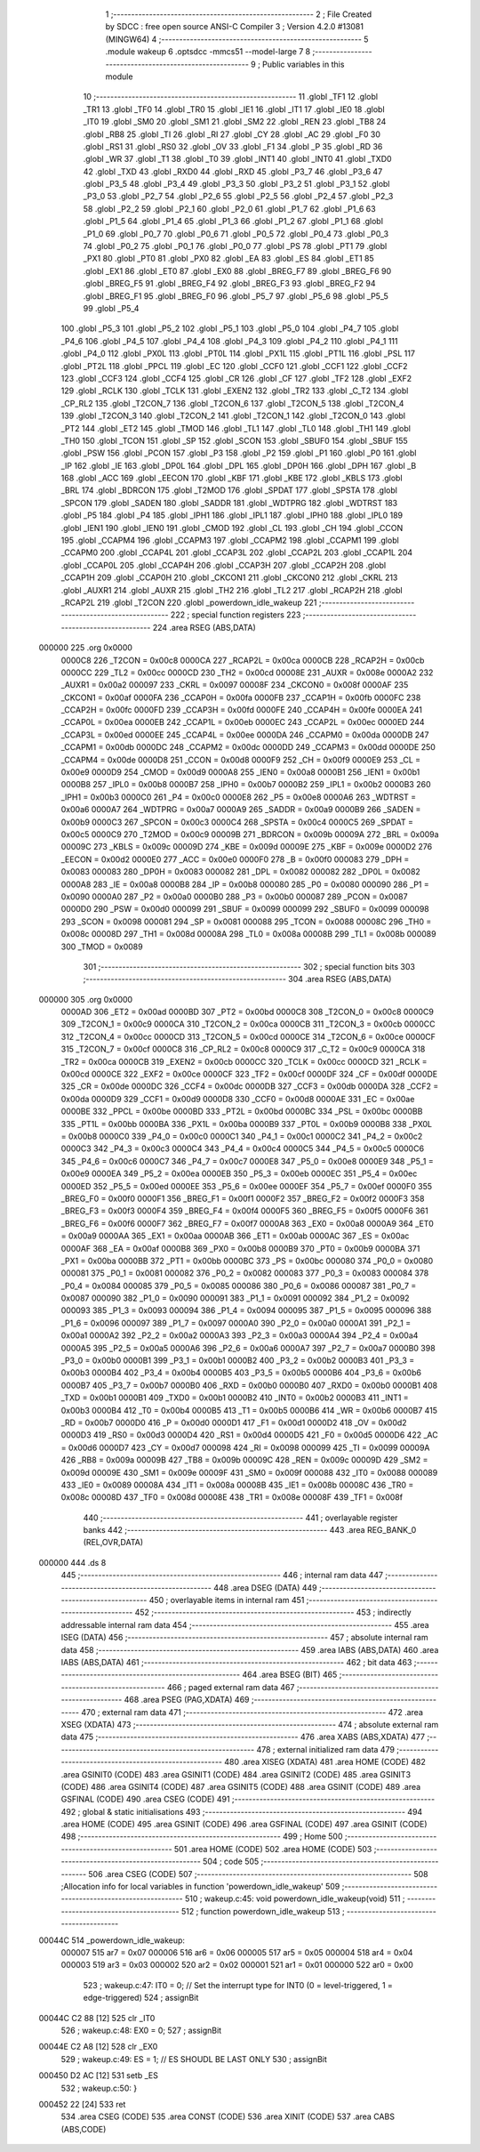                                       1 ;--------------------------------------------------------
                                      2 ; File Created by SDCC : free open source ANSI-C Compiler
                                      3 ; Version 4.2.0 #13081 (MINGW64)
                                      4 ;--------------------------------------------------------
                                      5 	.module wakeup
                                      6 	.optsdcc -mmcs51 --model-large
                                      7 	
                                      8 ;--------------------------------------------------------
                                      9 ; Public variables in this module
                                     10 ;--------------------------------------------------------
                                     11 	.globl _TF1
                                     12 	.globl _TR1
                                     13 	.globl _TF0
                                     14 	.globl _TR0
                                     15 	.globl _IE1
                                     16 	.globl _IT1
                                     17 	.globl _IE0
                                     18 	.globl _IT0
                                     19 	.globl _SM0
                                     20 	.globl _SM1
                                     21 	.globl _SM2
                                     22 	.globl _REN
                                     23 	.globl _TB8
                                     24 	.globl _RB8
                                     25 	.globl _TI
                                     26 	.globl _RI
                                     27 	.globl _CY
                                     28 	.globl _AC
                                     29 	.globl _F0
                                     30 	.globl _RS1
                                     31 	.globl _RS0
                                     32 	.globl _OV
                                     33 	.globl _F1
                                     34 	.globl _P
                                     35 	.globl _RD
                                     36 	.globl _WR
                                     37 	.globl _T1
                                     38 	.globl _T0
                                     39 	.globl _INT1
                                     40 	.globl _INT0
                                     41 	.globl _TXD0
                                     42 	.globl _TXD
                                     43 	.globl _RXD0
                                     44 	.globl _RXD
                                     45 	.globl _P3_7
                                     46 	.globl _P3_6
                                     47 	.globl _P3_5
                                     48 	.globl _P3_4
                                     49 	.globl _P3_3
                                     50 	.globl _P3_2
                                     51 	.globl _P3_1
                                     52 	.globl _P3_0
                                     53 	.globl _P2_7
                                     54 	.globl _P2_6
                                     55 	.globl _P2_5
                                     56 	.globl _P2_4
                                     57 	.globl _P2_3
                                     58 	.globl _P2_2
                                     59 	.globl _P2_1
                                     60 	.globl _P2_0
                                     61 	.globl _P1_7
                                     62 	.globl _P1_6
                                     63 	.globl _P1_5
                                     64 	.globl _P1_4
                                     65 	.globl _P1_3
                                     66 	.globl _P1_2
                                     67 	.globl _P1_1
                                     68 	.globl _P1_0
                                     69 	.globl _P0_7
                                     70 	.globl _P0_6
                                     71 	.globl _P0_5
                                     72 	.globl _P0_4
                                     73 	.globl _P0_3
                                     74 	.globl _P0_2
                                     75 	.globl _P0_1
                                     76 	.globl _P0_0
                                     77 	.globl _PS
                                     78 	.globl _PT1
                                     79 	.globl _PX1
                                     80 	.globl _PT0
                                     81 	.globl _PX0
                                     82 	.globl _EA
                                     83 	.globl _ES
                                     84 	.globl _ET1
                                     85 	.globl _EX1
                                     86 	.globl _ET0
                                     87 	.globl _EX0
                                     88 	.globl _BREG_F7
                                     89 	.globl _BREG_F6
                                     90 	.globl _BREG_F5
                                     91 	.globl _BREG_F4
                                     92 	.globl _BREG_F3
                                     93 	.globl _BREG_F2
                                     94 	.globl _BREG_F1
                                     95 	.globl _BREG_F0
                                     96 	.globl _P5_7
                                     97 	.globl _P5_6
                                     98 	.globl _P5_5
                                     99 	.globl _P5_4
                                    100 	.globl _P5_3
                                    101 	.globl _P5_2
                                    102 	.globl _P5_1
                                    103 	.globl _P5_0
                                    104 	.globl _P4_7
                                    105 	.globl _P4_6
                                    106 	.globl _P4_5
                                    107 	.globl _P4_4
                                    108 	.globl _P4_3
                                    109 	.globl _P4_2
                                    110 	.globl _P4_1
                                    111 	.globl _P4_0
                                    112 	.globl _PX0L
                                    113 	.globl _PT0L
                                    114 	.globl _PX1L
                                    115 	.globl _PT1L
                                    116 	.globl _PSL
                                    117 	.globl _PT2L
                                    118 	.globl _PPCL
                                    119 	.globl _EC
                                    120 	.globl _CCF0
                                    121 	.globl _CCF1
                                    122 	.globl _CCF2
                                    123 	.globl _CCF3
                                    124 	.globl _CCF4
                                    125 	.globl _CR
                                    126 	.globl _CF
                                    127 	.globl _TF2
                                    128 	.globl _EXF2
                                    129 	.globl _RCLK
                                    130 	.globl _TCLK
                                    131 	.globl _EXEN2
                                    132 	.globl _TR2
                                    133 	.globl _C_T2
                                    134 	.globl _CP_RL2
                                    135 	.globl _T2CON_7
                                    136 	.globl _T2CON_6
                                    137 	.globl _T2CON_5
                                    138 	.globl _T2CON_4
                                    139 	.globl _T2CON_3
                                    140 	.globl _T2CON_2
                                    141 	.globl _T2CON_1
                                    142 	.globl _T2CON_0
                                    143 	.globl _PT2
                                    144 	.globl _ET2
                                    145 	.globl _TMOD
                                    146 	.globl _TL1
                                    147 	.globl _TL0
                                    148 	.globl _TH1
                                    149 	.globl _TH0
                                    150 	.globl _TCON
                                    151 	.globl _SP
                                    152 	.globl _SCON
                                    153 	.globl _SBUF0
                                    154 	.globl _SBUF
                                    155 	.globl _PSW
                                    156 	.globl _PCON
                                    157 	.globl _P3
                                    158 	.globl _P2
                                    159 	.globl _P1
                                    160 	.globl _P0
                                    161 	.globl _IP
                                    162 	.globl _IE
                                    163 	.globl _DP0L
                                    164 	.globl _DPL
                                    165 	.globl _DP0H
                                    166 	.globl _DPH
                                    167 	.globl _B
                                    168 	.globl _ACC
                                    169 	.globl _EECON
                                    170 	.globl _KBF
                                    171 	.globl _KBE
                                    172 	.globl _KBLS
                                    173 	.globl _BRL
                                    174 	.globl _BDRCON
                                    175 	.globl _T2MOD
                                    176 	.globl _SPDAT
                                    177 	.globl _SPSTA
                                    178 	.globl _SPCON
                                    179 	.globl _SADEN
                                    180 	.globl _SADDR
                                    181 	.globl _WDTPRG
                                    182 	.globl _WDTRST
                                    183 	.globl _P5
                                    184 	.globl _P4
                                    185 	.globl _IPH1
                                    186 	.globl _IPL1
                                    187 	.globl _IPH0
                                    188 	.globl _IPL0
                                    189 	.globl _IEN1
                                    190 	.globl _IEN0
                                    191 	.globl _CMOD
                                    192 	.globl _CL
                                    193 	.globl _CH
                                    194 	.globl _CCON
                                    195 	.globl _CCAPM4
                                    196 	.globl _CCAPM3
                                    197 	.globl _CCAPM2
                                    198 	.globl _CCAPM1
                                    199 	.globl _CCAPM0
                                    200 	.globl _CCAP4L
                                    201 	.globl _CCAP3L
                                    202 	.globl _CCAP2L
                                    203 	.globl _CCAP1L
                                    204 	.globl _CCAP0L
                                    205 	.globl _CCAP4H
                                    206 	.globl _CCAP3H
                                    207 	.globl _CCAP2H
                                    208 	.globl _CCAP1H
                                    209 	.globl _CCAP0H
                                    210 	.globl _CKCON1
                                    211 	.globl _CKCON0
                                    212 	.globl _CKRL
                                    213 	.globl _AUXR1
                                    214 	.globl _AUXR
                                    215 	.globl _TH2
                                    216 	.globl _TL2
                                    217 	.globl _RCAP2H
                                    218 	.globl _RCAP2L
                                    219 	.globl _T2CON
                                    220 	.globl _powerdown_idle_wakeup
                                    221 ;--------------------------------------------------------
                                    222 ; special function registers
                                    223 ;--------------------------------------------------------
                                    224 	.area RSEG    (ABS,DATA)
      000000                        225 	.org 0x0000
                           0000C8   226 _T2CON	=	0x00c8
                           0000CA   227 _RCAP2L	=	0x00ca
                           0000CB   228 _RCAP2H	=	0x00cb
                           0000CC   229 _TL2	=	0x00cc
                           0000CD   230 _TH2	=	0x00cd
                           00008E   231 _AUXR	=	0x008e
                           0000A2   232 _AUXR1	=	0x00a2
                           000097   233 _CKRL	=	0x0097
                           00008F   234 _CKCON0	=	0x008f
                           0000AF   235 _CKCON1	=	0x00af
                           0000FA   236 _CCAP0H	=	0x00fa
                           0000FB   237 _CCAP1H	=	0x00fb
                           0000FC   238 _CCAP2H	=	0x00fc
                           0000FD   239 _CCAP3H	=	0x00fd
                           0000FE   240 _CCAP4H	=	0x00fe
                           0000EA   241 _CCAP0L	=	0x00ea
                           0000EB   242 _CCAP1L	=	0x00eb
                           0000EC   243 _CCAP2L	=	0x00ec
                           0000ED   244 _CCAP3L	=	0x00ed
                           0000EE   245 _CCAP4L	=	0x00ee
                           0000DA   246 _CCAPM0	=	0x00da
                           0000DB   247 _CCAPM1	=	0x00db
                           0000DC   248 _CCAPM2	=	0x00dc
                           0000DD   249 _CCAPM3	=	0x00dd
                           0000DE   250 _CCAPM4	=	0x00de
                           0000D8   251 _CCON	=	0x00d8
                           0000F9   252 _CH	=	0x00f9
                           0000E9   253 _CL	=	0x00e9
                           0000D9   254 _CMOD	=	0x00d9
                           0000A8   255 _IEN0	=	0x00a8
                           0000B1   256 _IEN1	=	0x00b1
                           0000B8   257 _IPL0	=	0x00b8
                           0000B7   258 _IPH0	=	0x00b7
                           0000B2   259 _IPL1	=	0x00b2
                           0000B3   260 _IPH1	=	0x00b3
                           0000C0   261 _P4	=	0x00c0
                           0000E8   262 _P5	=	0x00e8
                           0000A6   263 _WDTRST	=	0x00a6
                           0000A7   264 _WDTPRG	=	0x00a7
                           0000A9   265 _SADDR	=	0x00a9
                           0000B9   266 _SADEN	=	0x00b9
                           0000C3   267 _SPCON	=	0x00c3
                           0000C4   268 _SPSTA	=	0x00c4
                           0000C5   269 _SPDAT	=	0x00c5
                           0000C9   270 _T2MOD	=	0x00c9
                           00009B   271 _BDRCON	=	0x009b
                           00009A   272 _BRL	=	0x009a
                           00009C   273 _KBLS	=	0x009c
                           00009D   274 _KBE	=	0x009d
                           00009E   275 _KBF	=	0x009e
                           0000D2   276 _EECON	=	0x00d2
                           0000E0   277 _ACC	=	0x00e0
                           0000F0   278 _B	=	0x00f0
                           000083   279 _DPH	=	0x0083
                           000083   280 _DP0H	=	0x0083
                           000082   281 _DPL	=	0x0082
                           000082   282 _DP0L	=	0x0082
                           0000A8   283 _IE	=	0x00a8
                           0000B8   284 _IP	=	0x00b8
                           000080   285 _P0	=	0x0080
                           000090   286 _P1	=	0x0090
                           0000A0   287 _P2	=	0x00a0
                           0000B0   288 _P3	=	0x00b0
                           000087   289 _PCON	=	0x0087
                           0000D0   290 _PSW	=	0x00d0
                           000099   291 _SBUF	=	0x0099
                           000099   292 _SBUF0	=	0x0099
                           000098   293 _SCON	=	0x0098
                           000081   294 _SP	=	0x0081
                           000088   295 _TCON	=	0x0088
                           00008C   296 _TH0	=	0x008c
                           00008D   297 _TH1	=	0x008d
                           00008A   298 _TL0	=	0x008a
                           00008B   299 _TL1	=	0x008b
                           000089   300 _TMOD	=	0x0089
                                    301 ;--------------------------------------------------------
                                    302 ; special function bits
                                    303 ;--------------------------------------------------------
                                    304 	.area RSEG    (ABS,DATA)
      000000                        305 	.org 0x0000
                           0000AD   306 _ET2	=	0x00ad
                           0000BD   307 _PT2	=	0x00bd
                           0000C8   308 _T2CON_0	=	0x00c8
                           0000C9   309 _T2CON_1	=	0x00c9
                           0000CA   310 _T2CON_2	=	0x00ca
                           0000CB   311 _T2CON_3	=	0x00cb
                           0000CC   312 _T2CON_4	=	0x00cc
                           0000CD   313 _T2CON_5	=	0x00cd
                           0000CE   314 _T2CON_6	=	0x00ce
                           0000CF   315 _T2CON_7	=	0x00cf
                           0000C8   316 _CP_RL2	=	0x00c8
                           0000C9   317 _C_T2	=	0x00c9
                           0000CA   318 _TR2	=	0x00ca
                           0000CB   319 _EXEN2	=	0x00cb
                           0000CC   320 _TCLK	=	0x00cc
                           0000CD   321 _RCLK	=	0x00cd
                           0000CE   322 _EXF2	=	0x00ce
                           0000CF   323 _TF2	=	0x00cf
                           0000DF   324 _CF	=	0x00df
                           0000DE   325 _CR	=	0x00de
                           0000DC   326 _CCF4	=	0x00dc
                           0000DB   327 _CCF3	=	0x00db
                           0000DA   328 _CCF2	=	0x00da
                           0000D9   329 _CCF1	=	0x00d9
                           0000D8   330 _CCF0	=	0x00d8
                           0000AE   331 _EC	=	0x00ae
                           0000BE   332 _PPCL	=	0x00be
                           0000BD   333 _PT2L	=	0x00bd
                           0000BC   334 _PSL	=	0x00bc
                           0000BB   335 _PT1L	=	0x00bb
                           0000BA   336 _PX1L	=	0x00ba
                           0000B9   337 _PT0L	=	0x00b9
                           0000B8   338 _PX0L	=	0x00b8
                           0000C0   339 _P4_0	=	0x00c0
                           0000C1   340 _P4_1	=	0x00c1
                           0000C2   341 _P4_2	=	0x00c2
                           0000C3   342 _P4_3	=	0x00c3
                           0000C4   343 _P4_4	=	0x00c4
                           0000C5   344 _P4_5	=	0x00c5
                           0000C6   345 _P4_6	=	0x00c6
                           0000C7   346 _P4_7	=	0x00c7
                           0000E8   347 _P5_0	=	0x00e8
                           0000E9   348 _P5_1	=	0x00e9
                           0000EA   349 _P5_2	=	0x00ea
                           0000EB   350 _P5_3	=	0x00eb
                           0000EC   351 _P5_4	=	0x00ec
                           0000ED   352 _P5_5	=	0x00ed
                           0000EE   353 _P5_6	=	0x00ee
                           0000EF   354 _P5_7	=	0x00ef
                           0000F0   355 _BREG_F0	=	0x00f0
                           0000F1   356 _BREG_F1	=	0x00f1
                           0000F2   357 _BREG_F2	=	0x00f2
                           0000F3   358 _BREG_F3	=	0x00f3
                           0000F4   359 _BREG_F4	=	0x00f4
                           0000F5   360 _BREG_F5	=	0x00f5
                           0000F6   361 _BREG_F6	=	0x00f6
                           0000F7   362 _BREG_F7	=	0x00f7
                           0000A8   363 _EX0	=	0x00a8
                           0000A9   364 _ET0	=	0x00a9
                           0000AA   365 _EX1	=	0x00aa
                           0000AB   366 _ET1	=	0x00ab
                           0000AC   367 _ES	=	0x00ac
                           0000AF   368 _EA	=	0x00af
                           0000B8   369 _PX0	=	0x00b8
                           0000B9   370 _PT0	=	0x00b9
                           0000BA   371 _PX1	=	0x00ba
                           0000BB   372 _PT1	=	0x00bb
                           0000BC   373 _PS	=	0x00bc
                           000080   374 _P0_0	=	0x0080
                           000081   375 _P0_1	=	0x0081
                           000082   376 _P0_2	=	0x0082
                           000083   377 _P0_3	=	0x0083
                           000084   378 _P0_4	=	0x0084
                           000085   379 _P0_5	=	0x0085
                           000086   380 _P0_6	=	0x0086
                           000087   381 _P0_7	=	0x0087
                           000090   382 _P1_0	=	0x0090
                           000091   383 _P1_1	=	0x0091
                           000092   384 _P1_2	=	0x0092
                           000093   385 _P1_3	=	0x0093
                           000094   386 _P1_4	=	0x0094
                           000095   387 _P1_5	=	0x0095
                           000096   388 _P1_6	=	0x0096
                           000097   389 _P1_7	=	0x0097
                           0000A0   390 _P2_0	=	0x00a0
                           0000A1   391 _P2_1	=	0x00a1
                           0000A2   392 _P2_2	=	0x00a2
                           0000A3   393 _P2_3	=	0x00a3
                           0000A4   394 _P2_4	=	0x00a4
                           0000A5   395 _P2_5	=	0x00a5
                           0000A6   396 _P2_6	=	0x00a6
                           0000A7   397 _P2_7	=	0x00a7
                           0000B0   398 _P3_0	=	0x00b0
                           0000B1   399 _P3_1	=	0x00b1
                           0000B2   400 _P3_2	=	0x00b2
                           0000B3   401 _P3_3	=	0x00b3
                           0000B4   402 _P3_4	=	0x00b4
                           0000B5   403 _P3_5	=	0x00b5
                           0000B6   404 _P3_6	=	0x00b6
                           0000B7   405 _P3_7	=	0x00b7
                           0000B0   406 _RXD	=	0x00b0
                           0000B0   407 _RXD0	=	0x00b0
                           0000B1   408 _TXD	=	0x00b1
                           0000B1   409 _TXD0	=	0x00b1
                           0000B2   410 _INT0	=	0x00b2
                           0000B3   411 _INT1	=	0x00b3
                           0000B4   412 _T0	=	0x00b4
                           0000B5   413 _T1	=	0x00b5
                           0000B6   414 _WR	=	0x00b6
                           0000B7   415 _RD	=	0x00b7
                           0000D0   416 _P	=	0x00d0
                           0000D1   417 _F1	=	0x00d1
                           0000D2   418 _OV	=	0x00d2
                           0000D3   419 _RS0	=	0x00d3
                           0000D4   420 _RS1	=	0x00d4
                           0000D5   421 _F0	=	0x00d5
                           0000D6   422 _AC	=	0x00d6
                           0000D7   423 _CY	=	0x00d7
                           000098   424 _RI	=	0x0098
                           000099   425 _TI	=	0x0099
                           00009A   426 _RB8	=	0x009a
                           00009B   427 _TB8	=	0x009b
                           00009C   428 _REN	=	0x009c
                           00009D   429 _SM2	=	0x009d
                           00009E   430 _SM1	=	0x009e
                           00009F   431 _SM0	=	0x009f
                           000088   432 _IT0	=	0x0088
                           000089   433 _IE0	=	0x0089
                           00008A   434 _IT1	=	0x008a
                           00008B   435 _IE1	=	0x008b
                           00008C   436 _TR0	=	0x008c
                           00008D   437 _TF0	=	0x008d
                           00008E   438 _TR1	=	0x008e
                           00008F   439 _TF1	=	0x008f
                                    440 ;--------------------------------------------------------
                                    441 ; overlayable register banks
                                    442 ;--------------------------------------------------------
                                    443 	.area REG_BANK_0	(REL,OVR,DATA)
      000000                        444 	.ds 8
                                    445 ;--------------------------------------------------------
                                    446 ; internal ram data
                                    447 ;--------------------------------------------------------
                                    448 	.area DSEG    (DATA)
                                    449 ;--------------------------------------------------------
                                    450 ; overlayable items in internal ram
                                    451 ;--------------------------------------------------------
                                    452 ;--------------------------------------------------------
                                    453 ; indirectly addressable internal ram data
                                    454 ;--------------------------------------------------------
                                    455 	.area ISEG    (DATA)
                                    456 ;--------------------------------------------------------
                                    457 ; absolute internal ram data
                                    458 ;--------------------------------------------------------
                                    459 	.area IABS    (ABS,DATA)
                                    460 	.area IABS    (ABS,DATA)
                                    461 ;--------------------------------------------------------
                                    462 ; bit data
                                    463 ;--------------------------------------------------------
                                    464 	.area BSEG    (BIT)
                                    465 ;--------------------------------------------------------
                                    466 ; paged external ram data
                                    467 ;--------------------------------------------------------
                                    468 	.area PSEG    (PAG,XDATA)
                                    469 ;--------------------------------------------------------
                                    470 ; external ram data
                                    471 ;--------------------------------------------------------
                                    472 	.area XSEG    (XDATA)
                                    473 ;--------------------------------------------------------
                                    474 ; absolute external ram data
                                    475 ;--------------------------------------------------------
                                    476 	.area XABS    (ABS,XDATA)
                                    477 ;--------------------------------------------------------
                                    478 ; external initialized ram data
                                    479 ;--------------------------------------------------------
                                    480 	.area XISEG   (XDATA)
                                    481 	.area HOME    (CODE)
                                    482 	.area GSINIT0 (CODE)
                                    483 	.area GSINIT1 (CODE)
                                    484 	.area GSINIT2 (CODE)
                                    485 	.area GSINIT3 (CODE)
                                    486 	.area GSINIT4 (CODE)
                                    487 	.area GSINIT5 (CODE)
                                    488 	.area GSINIT  (CODE)
                                    489 	.area GSFINAL (CODE)
                                    490 	.area CSEG    (CODE)
                                    491 ;--------------------------------------------------------
                                    492 ; global & static initialisations
                                    493 ;--------------------------------------------------------
                                    494 	.area HOME    (CODE)
                                    495 	.area GSINIT  (CODE)
                                    496 	.area GSFINAL (CODE)
                                    497 	.area GSINIT  (CODE)
                                    498 ;--------------------------------------------------------
                                    499 ; Home
                                    500 ;--------------------------------------------------------
                                    501 	.area HOME    (CODE)
                                    502 	.area HOME    (CODE)
                                    503 ;--------------------------------------------------------
                                    504 ; code
                                    505 ;--------------------------------------------------------
                                    506 	.area CSEG    (CODE)
                                    507 ;------------------------------------------------------------
                                    508 ;Allocation info for local variables in function 'powerdown_idle_wakeup'
                                    509 ;------------------------------------------------------------
                                    510 ;	wakeup.c:45: void powerdown_idle_wakeup(void)
                                    511 ;	-----------------------------------------
                                    512 ;	 function powerdown_idle_wakeup
                                    513 ;	-----------------------------------------
      00044C                        514 _powerdown_idle_wakeup:
                           000007   515 	ar7 = 0x07
                           000006   516 	ar6 = 0x06
                           000005   517 	ar5 = 0x05
                           000004   518 	ar4 = 0x04
                           000003   519 	ar3 = 0x03
                           000002   520 	ar2 = 0x02
                           000001   521 	ar1 = 0x01
                           000000   522 	ar0 = 0x00
                                    523 ;	wakeup.c:47: IT0 = 0; // Set the interrupt type for INT0 (0 = level-triggered, 1 = edge-triggered)
                                    524 ;	assignBit
      00044C C2 88            [12]  525 	clr	_IT0
                                    526 ;	wakeup.c:48: EX0 = 0;
                                    527 ;	assignBit
      00044E C2 A8            [12]  528 	clr	_EX0
                                    529 ;	wakeup.c:49: ES = 1; // ES SHOUDL BE LAST ONLY
                                    530 ;	assignBit
      000450 D2 AC            [12]  531 	setb	_ES
                                    532 ;	wakeup.c:50: }
      000452 22               [24]  533 	ret
                                    534 	.area CSEG    (CODE)
                                    535 	.area CONST   (CODE)
                                    536 	.area XINIT   (CODE)
                                    537 	.area CABS    (ABS,CODE)

